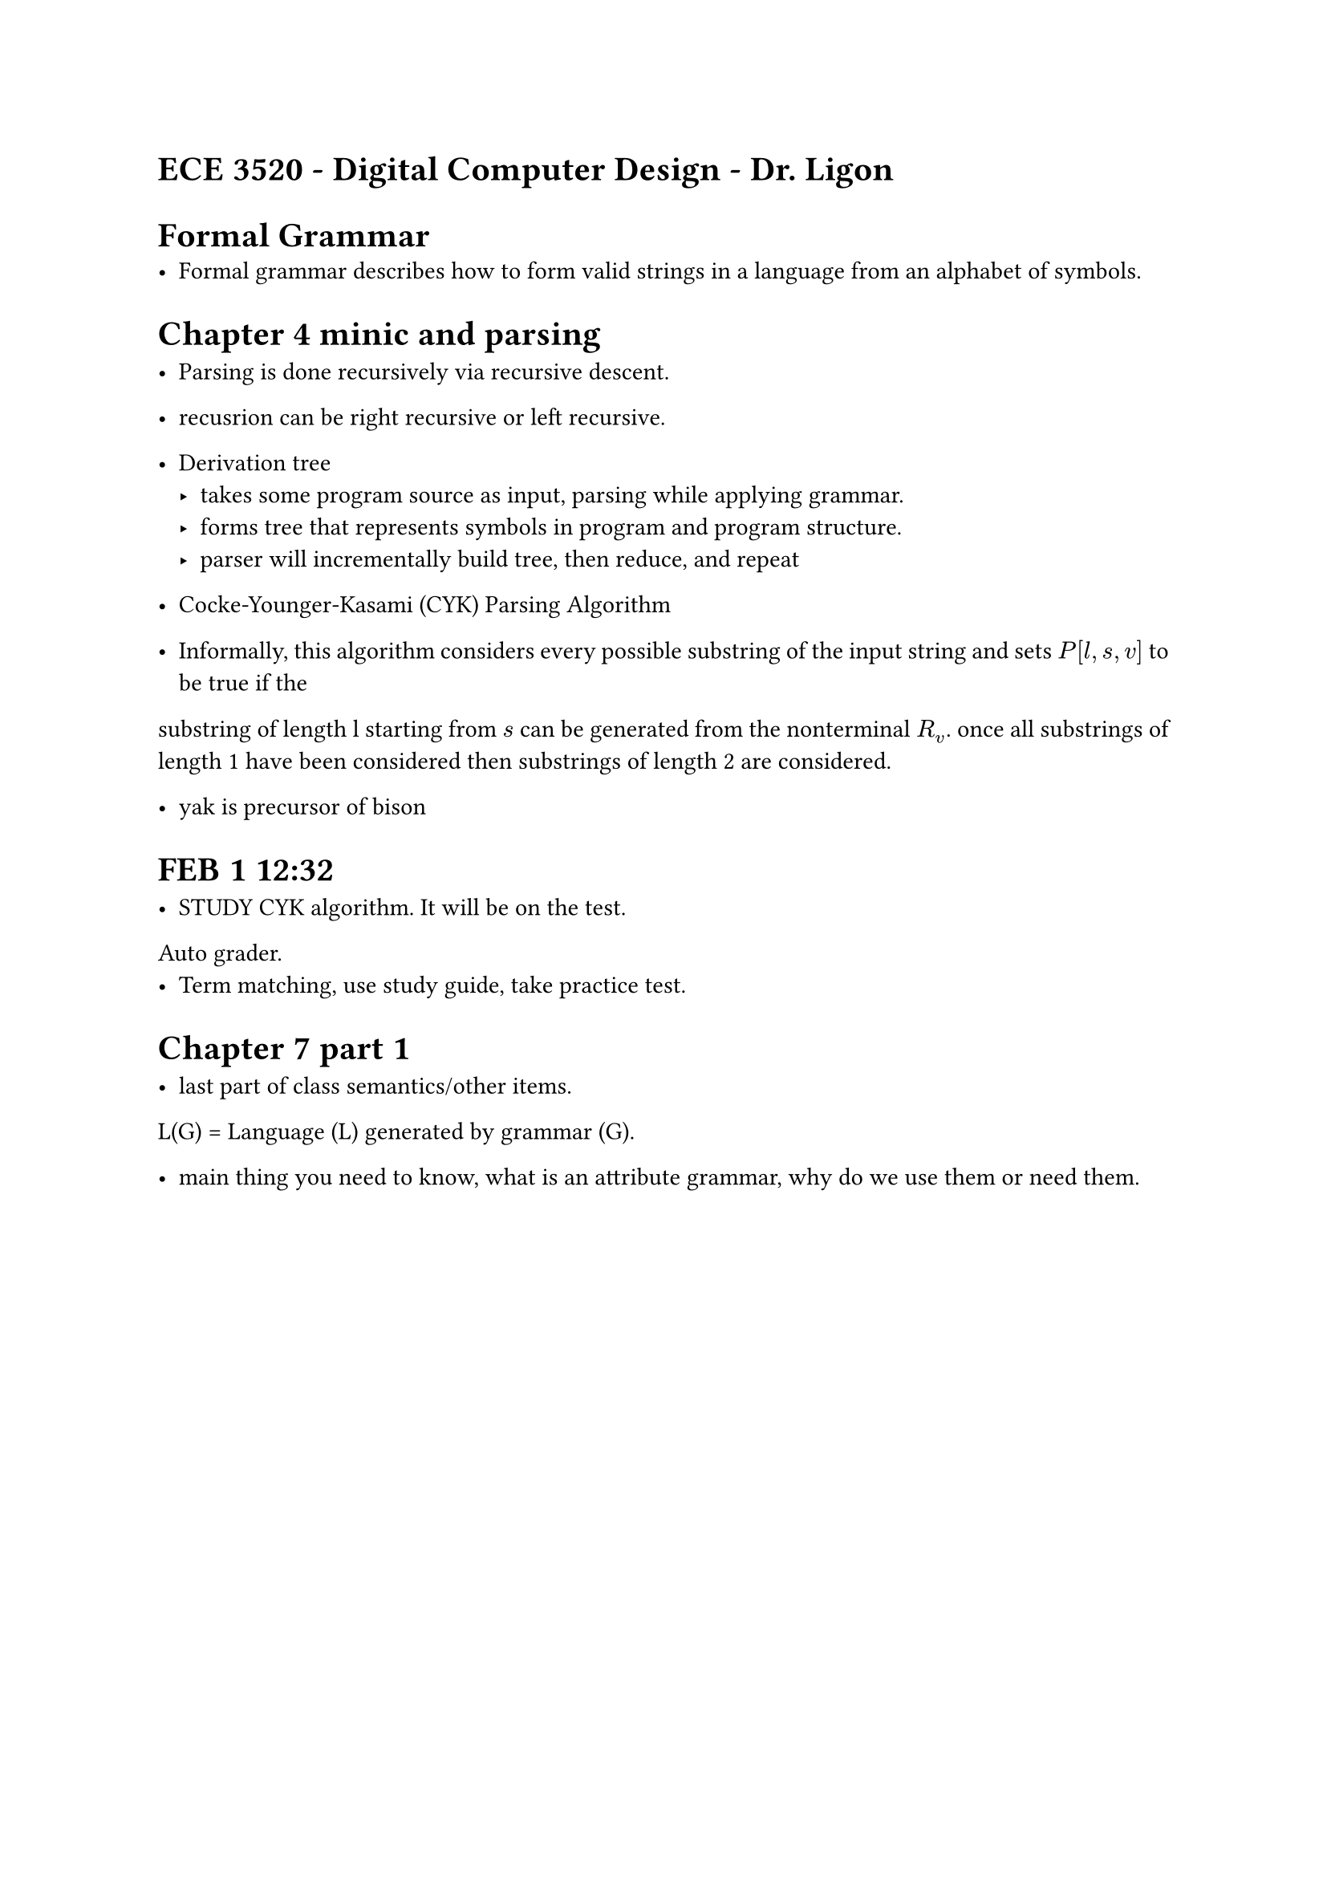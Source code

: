 #set par(justify: true)
= ECE 3520 - Digital Computer Design - Dr. Ligon

= Formal Grammar
- Formal grammar describes how to form valid strings in a language from an alphabet of symbols.

= Chapter 4 minic and parsing

- Parsing is done recursively via recursive descent.
- recusrion can be right recursive or left recursive.

- Derivation tree
    - takes some program source as input, parsing while applying grammar.
    - forms tree that represents symbols in program and program structure.
    - parser will incrementally build tree, then reduce, and repeat

- Cocke-Younger-Kasami (CYK) Parsing Algorithm
- Informally, this algorithm considers every possible substring of the input string and sets $P[l,s,v]$ to be true if the 
substring of length l starting from $s$ can be generated from the nonterminal $R_v$. once all substrings of length 1 have been considered
then substrings of length 2 are considered. 

- yak is precursor of bison

= FEB 1 12:32

- STUDY CYK algorithm. It will be on the test.
Auto grader. 
- Term matching, use study guide, take practice test. 

= Chapter 7 part 1

- last part of class semantics/other items.
L(G) = Language (L) generated by grammar (G).


- main thing you need to know, what is an attribute grammar, why do we use them or need them. 

